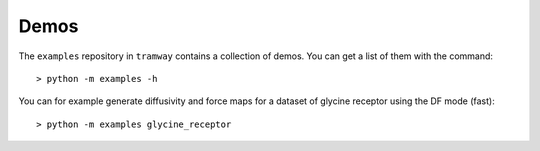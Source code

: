.. _examples:

Demos
=====

The ``examples`` repository in ``tramway`` contains a collection of demos. You can get a list of them with the command::

	> python -m examples -h

You can for example generate diffusivity and force maps for a dataset of glycine receptor using the DF mode (fast)::

	> python -m examples glycine_receptor

